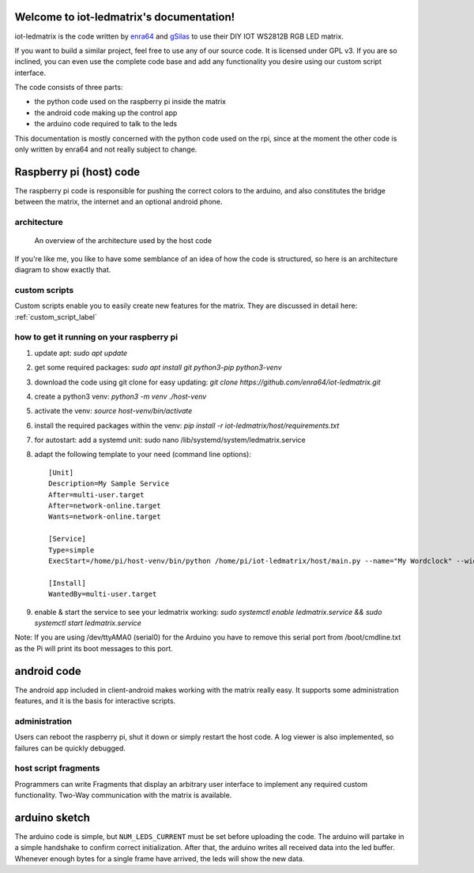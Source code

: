 .. iot-ledmatrix documentation master file, created by
   sphinx-quickstart on Tue Mar 28 19:35:56 2017.
   You can adapt this file completely to your liking, but it should at least
   contain the root `toctree` directive.

Welcome to iot-ledmatrix's documentation!
=========================================

iot-ledmatrix is the code written by `enra64 <github.com/enra64>`_ and `gSilas <https://www.github.com/gSilas>`_ to use their DIY IOT WS2812B RGB LED matrix.

If you want to build a similar project, feel free to use any of our source code. It is licensed under GPL v3.
If you are so inclined, you can even use the complete code base and add any functionality you desire using our custom script interface.

The code consists of three parts:

* the python code used on the raspberry pi inside the matrix
* the android code making up the control app
* the arduino code required to talk to the leds

This documentation is mostly concerned with the python code used on the rpi, since at the moment the other code
is only written by enra64 and not really subject to change.

Raspberry pi (host) code
========================
The raspberry pi code is responsible for pushing the correct colors to the arduino,
and also constitutes the bridge between the matrix, the internet and an optional android phone.

architecture
------------
.. figure:: architecture_diagram.png
    :alt: architecture diagram for host code

    An overview of the architecture used by the host code

If you're like me, you like to have some semblance of an idea of how the code is structured, so here is an architecture diagram to show exactly that.

custom scripts
--------------
Custom scripts enable you to easily create new features for the matrix. They are discussed in detail here: :ref:`custom_script_label`

how to get it running on your raspberry pi
------------------------------------------

1) update apt: `sudo apt update`
2) get some required packages: `sudo apt install git python3-pip python3-venv`
3) download the code using git clone for easy updating: `git clone https://github.com/enra64/iot-ledmatrix.git`
4) create a python3 venv: `python3 -m venv ./host-venv`
5) activate the venv: `source host-venv/bin/activate`
6) install the required packages within the venv: `pip install -r iot-ledmatrix/host/requirements.txt`
7) for autostart: add a systemd unit: sudo nano /lib/systemd/system/ledmatrix.service
8) adapt the following template to your need (command line options):
   ::
       [Unit]
       Description=My Sample Service
       After=multi-user.target
       After=network-online.target
       Wants=network-online.target

       [Service]
       Type=simple
       ExecStart=/home/pi/host-venv/bin/python /home/pi/iot-ledmatrix/host/main.py --name="My Wordclock" --width=42 --height=1 --start-script=_Wordclock

       [Install]
       WantedBy=multi-user.target
9) enable & start the service to see your ledmatrix working: `sudo systemctl enable ledmatrix.service && sudo systemctl start ledmatrix.service`

Note: If you are using /dev/ttyAMA0 (serial0) for the Arduino you have to remove this serial port from /boot/cmdline.txt as the Pi will print its boot messages to this port.

android code
============
The android app included in client-android makes working with the matrix really easy. It supports some administration features, and it is the basis for interactive scripts.

administration
--------------
Users can reboot the raspberry pi, shut it down or simply restart the host code. A log viewer is also implemented, so failures can be quickly debugged.

host script fragments
---------------------
Programmers can write Fragments that display an arbitrary user interface to implement any required custom functionality.
Two-Way communication with the matrix is available.

arduino sketch
==============
The arduino code is simple, but ``NUM_LEDS_CURRENT`` must be set before uploading the code.
The arduino will partake in a simple handshake to confirm correct initialization.
After that, the arduino writes all received data into the led buffer.
Whenever enough bytes for a single frame have arrived, the leds will show the new data.
